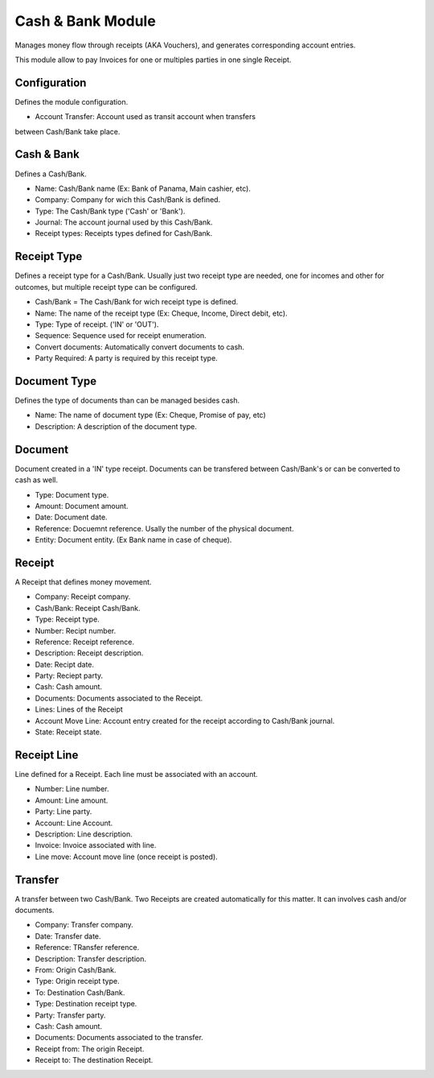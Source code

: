 Cash & Bank Module
##################

Manages money flow through receipts (AKA Vouchers), and
generates corresponding account entries.

This module allow to pay Invoices for one or multiples parties
in one single Receipt.


Configuration
*************

Defines the module configuration.

- Account Transfer: Account used as transit account when transfers
between Cash/Bank take place.


Cash & Bank
***********

Defines a Cash/Bank.

- Name: Cash/Bank name (Ex: Bank of Panama, Main cashier, etc).
- Company: Company for wich this Cash/Bank is defined.
- Type: The Cash/Bank type ('Cash' or 'Bank').
- Journal: The account journal used by this Cash/Bank.
- Receipt types: Receipts types defined for Cash/Bank.


Receipt Type
************

Defines a receipt type for a Cash/Bank. Usually just two receipt type are needed,
one for incomes and other for outcomes, but multiple receipt type can be
configured.

- Cash/Bank = The Cash/Bank for wich receipt type is defined.
- Name: The name of the receipt type (Ex: Cheque, Income, Direct debit, etc).
- Type: Type of receipt. ('IN' or 'OUT').
- Sequence: Sequence used for receipt enumeration.
- Convert documents: Automatically convert documents to cash.
- Party Required: A party is required by this receipt type.


Document Type
*************

Defines the type of documents than can be managed besides cash.

- Name: The name of document type (Ex: Cheque, Promise of pay, etc)
- Description: A description of the document type.


Document
********

Document created in a 'IN' type receipt.
Documents can be transfered between Cash/Bank's or can be
converted to cash as well.

- Type: Document type.
- Amount: Document amount.
- Date: Document date.
- Reference: Docuemnt reference. Usally the number of the physical document.
- Entity: Document entity. (Ex Bank name in case of cheque).


Receipt
*******

A Receipt that defines money movement.

- Company: Receipt company.
- Cash/Bank: Receipt Cash/Bank.
- Type: Receipt type.
- Number: Recipt number.
- Reference: Receipt reference.
- Description: Receipt description.
- Date: Recipt date.
- Party: Reciept party.
- Cash: Cash amount.
- Documents: Documents associated to the Receipt.
- Lines: Lines of the Receipt
- Account Move Line: Account entry created for the receipt according to Cash/Bank journal.
- State: Receipt state.


Receipt Line
************

Line defined for a Receipt.
Each line must be associated with an account.

- Number: Line number.
- Amount: Line amount.
- Party: Line party.
- Account: Line Account.
- Description: Line description.
- Invoice: Invoice associated with line.
- Line move: Account move line (once receipt is posted).


Transfer
********

A transfer between two Cash/Bank.
Two Receipts are created automatically for this matter.
It can involves cash and/or documents.

- Company: Transfer company.
- Date: Transfer date.
- Reference: TRansfer reference.
- Description: Transfer description.
- From: Origin Cash/Bank.
- Type: Origin receipt type.
- To: Destination Cash/Bank.
- Type: Destination receipt type.
- Party: Transfer party.
- Cash: Cash amount.
- Documents: Documents associated to the transfer.
- Receipt from: The origin Receipt.
- Receipt to: The destination Receipt.
